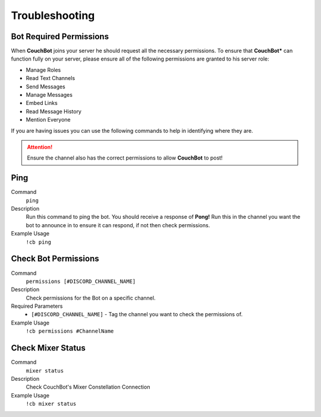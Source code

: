 .. _troubleshooting:

=====================
Troubleshooting
=====================

------------------------
Bot Required Permissions
------------------------

When **CouchBot** joins your server he should request all the necessary permissions.
To ensure that **CouchBot*** can function fully on your server, please ensure all of the following permissions are granted to his server role:

- Manage Roles
- Read Text Channels
- Send Messages
- Manage Messages
- Embed Links
- Read Message History
- Mention Everyone

If you are having issues you can use the following commands to help in identifying where they are.

.. attention:: Ensure the channel also has the correct permissions to allow **CouchBot** to post!

-----
Ping
-----

Command
    ``ping``

Description
    Run this command to ping the bot. You should receive a response of **Pong!**
    Run this in the channel you want the bot to announce in to ensure it can respond, if not then check permissions.

Example Usage
    ``!cb ping``

---------------------
Check Bot Permissions
---------------------

Command
    ``permissions [#DISCORD_CHANNEL_NAME]``

Description
    Check permissions for the Bot on a specific channel.

Required Parameters
    * ``[#DISCORD_CHANNEL_NAME]`` - Tag the channel you want to check the permissions of.

Example Usage
    ``!cb permissions #ChannelName``

------------------
Check Mixer Status
------------------

Command
    ``mixer status``

Description
    Check CouchBot's Mixer Constellation Connection

Example Usage
    ``!cb mixer status``
